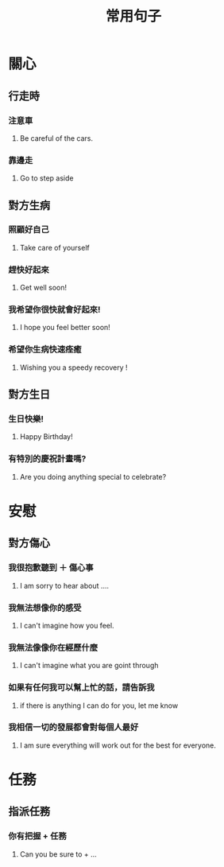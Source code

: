 #+TITLE: 常用句子
#+HTML_LINK_UP: ./index.html

* 關心
** 行走時
*** 注意車
**** Be careful of the cars. 
*** 靠邊走 
**** Go to step aside
** 對方生病
*** 照顧好自己
**** Take care of yourself 
*** 趕快好起來
**** Get well soon!
*** 我希望你很快就會好起來!
**** I hope you feel better soon!
*** 希望你生病快速痊癒
**** Wishing you a speedy recovery !
** 對方生日
*** 生日快樂!
**** Happy Birthday!
*** 有特別的慶祝計畫嗎?
**** Are you doing anything special to celebrate?
* 安慰 
** 對方傷心
*** 我很抱歉聽到 ＋ 傷心事
**** I am sorry to hear about ....
*** 我無法想像你的感受
**** I can't imagine how you feel. 
*** 我無法像像你在經歷什麼
**** I can't imagine what you are goint through
*** 如果有任何我可以幫上忙的話，請告訴我
**** if there is anything I can do for you, let me know
*** 我相信一切的發展都會對每個人最好
**** I am sure everything will work out for the best for everyone.
* 任務
** 指派任務
*** 你有把握 + 任務
**** Can you be sure to  + ...
